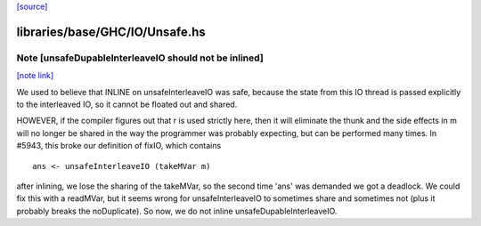 `[source] <https://gitlab.haskell.org/ghc/ghc/tree/master/libraries/base/GHC/IO/Unsafe.hs>`_

libraries/base/GHC/IO/Unsafe.hs
===============================


Note [unsafeDupableInterleaveIO should not be inlined]
~~~~~~~~~~~~~~~~~~~~~~~~~~~~~~~~~~~~~~~~~~~~~~~~~~~~~~

`[note link] <https://gitlab.haskell.org/ghc/ghc/tree/master/libraries/base/GHC/IO/Unsafe.hs#L117>`__

We used to believe that INLINE on unsafeInterleaveIO was safe,
because the state from this IO thread is passed explicitly to the
interleaved IO, so it cannot be floated out and shared.

HOWEVER, if the compiler figures out that r is used strictly here,
then it will eliminate the thunk and the side effects in m will no
longer be shared in the way the programmer was probably expecting,
but can be performed many times.  In #5943, this broke our
definition of fixIO, which contains

::

   ans <- unsafeInterleaveIO (takeMVar m)

after inlining, we lose the sharing of the takeMVar, so the second
time 'ans' was demanded we got a deadlock.  We could fix this with
a readMVar, but it seems wrong for unsafeInterleaveIO to sometimes
share and sometimes not (plus it probably breaks the noDuplicate).
So now, we do not inline unsafeDupableInterleaveIO.

